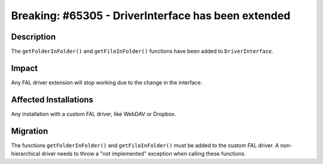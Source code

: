 ====================================================
Breaking: #65305 - DriverInterface has been extended
====================================================

Description
===========

The ``getFolderInFolder()`` and ``getFileInFolder()`` functions have been added to ``DriverInterface``.


Impact
======

Any FAL driver extension will stop working due to the change in the interface.


Affected Installations
======================

Any installation with a custom FAL driver, like WebDAV or Dropbox.


Migration
=========

The functions ``getFolderInFolder()`` and ``getFileInFolder()`` must be added to the custom FAL driver.
A non-hierarchical driver needs to throw a "not implemented" exception when calling these functions.
